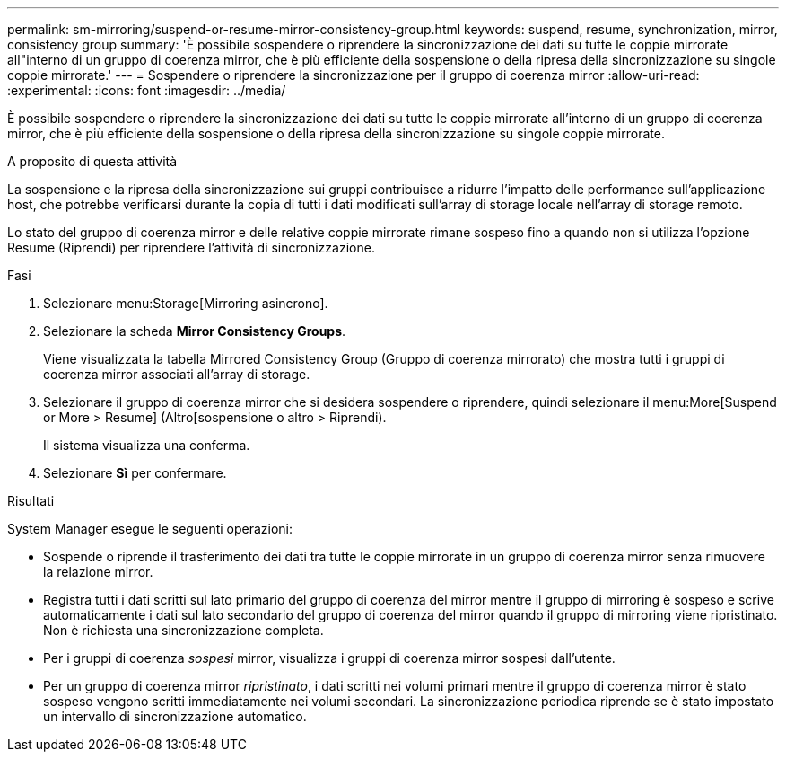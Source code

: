 ---
permalink: sm-mirroring/suspend-or-resume-mirror-consistency-group.html 
keywords: suspend, resume, synchronization, mirror, consistency group 
summary: 'È possibile sospendere o riprendere la sincronizzazione dei dati su tutte le coppie mirrorate all"interno di un gruppo di coerenza mirror, che è più efficiente della sospensione o della ripresa della sincronizzazione su singole coppie mirrorate.' 
---
= Sospendere o riprendere la sincronizzazione per il gruppo di coerenza mirror
:allow-uri-read: 
:experimental: 
:icons: font
:imagesdir: ../media/


[role="lead"]
È possibile sospendere o riprendere la sincronizzazione dei dati su tutte le coppie mirrorate all'interno di un gruppo di coerenza mirror, che è più efficiente della sospensione o della ripresa della sincronizzazione su singole coppie mirrorate.

.A proposito di questa attività
La sospensione e la ripresa della sincronizzazione sui gruppi contribuisce a ridurre l'impatto delle performance sull'applicazione host, che potrebbe verificarsi durante la copia di tutti i dati modificati sull'array di storage locale nell'array di storage remoto.

Lo stato del gruppo di coerenza mirror e delle relative coppie mirrorate rimane sospeso fino a quando non si utilizza l'opzione Resume (Riprendi) per riprendere l'attività di sincronizzazione.

.Fasi
. Selezionare menu:Storage[Mirroring asincrono].
. Selezionare la scheda *Mirror Consistency Groups*.
+
Viene visualizzata la tabella Mirrored Consistency Group (Gruppo di coerenza mirrorato) che mostra tutti i gruppi di coerenza mirror associati all'array di storage.

. Selezionare il gruppo di coerenza mirror che si desidera sospendere o riprendere, quindi selezionare il menu:More[Suspend or More > Resume] (Altro[sospensione o altro > Riprendi).
+
Il sistema visualizza una conferma.

. Selezionare *Sì* per confermare.


.Risultati
System Manager esegue le seguenti operazioni:

* Sospende o riprende il trasferimento dei dati tra tutte le coppie mirrorate in un gruppo di coerenza mirror senza rimuovere la relazione mirror.
* Registra tutti i dati scritti sul lato primario del gruppo di coerenza del mirror mentre il gruppo di mirroring è sospeso e scrive automaticamente i dati sul lato secondario del gruppo di coerenza del mirror quando il gruppo di mirroring viene ripristinato. Non è richiesta una sincronizzazione completa.
* Per i gruppi di coerenza _sospesi_ mirror, visualizza i gruppi di coerenza mirror sospesi dall'utente.
* Per un gruppo di coerenza mirror _ripristinato_, i dati scritti nei volumi primari mentre il gruppo di coerenza mirror è stato sospeso vengono scritti immediatamente nei volumi secondari. La sincronizzazione periodica riprende se è stato impostato un intervallo di sincronizzazione automatico.

